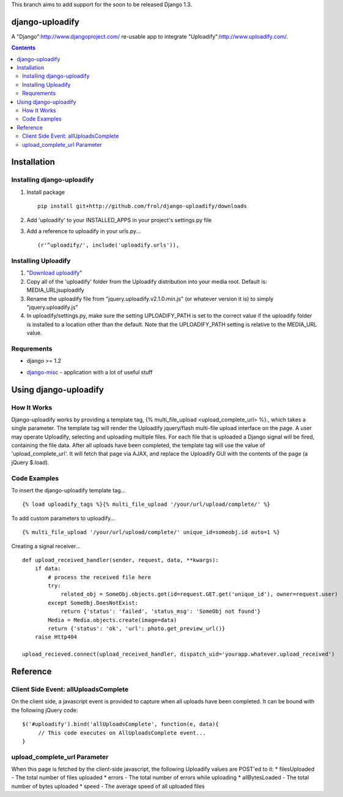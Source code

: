 This branch aims to add support for the soon to be released Django 1.3.

django-uploadify
================

A "Django":http://www.djangoproject.com/ re-usable app to integrate "Uploadify":http://www.uploadify.com/.

.. contents::

Installation
============

Installing django-uploadify
---------------------------

#) Install package ::

    pip install git+http://github.com/frol/django-uploadify/downloads

#) Add 'uploadify' to your INSTALLED_APPS in your project's settings.py file
#) Add a reference to uploadify in your urls.py... ::

    (r'^uploadify/', include('uploadify.urls')),

Installing Uploadify
--------------------

.. _Download uploadify: http://www.uploadify.com/
#) "`Download uploadify`_"
#) Copy all of the 'uploadify' folder from the Uploadify distribution into your media root.  Default is: MEDIA_URL\js\uploadify\
#) Rename the uploadify file from "jquery.uploadify.v2.1.0.min.js" (or whatever version it is) to simply "jquery.uploadify.js"
#) In uploadify/settings.py, make sure the setting UPLOADIFY_PATH is set to the correct value if the uploadify folder is installed to a location other than the default.  Note that the UPLOADIFY_PATH setting is relative to the MEDIA_URL value.

Requrements
-----------

* django >= 1.2
.. _django-misc: https://github.com/ilblackdragon/django-misc/
* django-misc_ - application with a lot of useful stuff

Using django-uploadify
======================

How It Works
------------

Django-uploadify works by providing a template tag, {% multi_file_upload <upload_complete_url> %}., which takes a single parameter.  The template tag will render the Uploadify jquery/flash multi-file upload interface on the page.  A user may operate Uploadify, selecting and uploading multiple files.  For each file that is uploaded a Django signal will be fired, containing the file data.  After all uploads have been completed, the template tag will use the value of 'upload_complete_url'.  It will fetch that page via AJAX, and replace the Uploadify GUI with the contents of the page (a jQuery $.load).

Code Examples
-------------

To insert the django-uploadify template tag... ::
    
    {% load uploadify_tags %}{% multi_file_upload '/your/url/upload/complete/' %}

To add custom parameters to uploadify... ::
    
    {% multi_file_upload '/your/url/upload/complete/' unique_id=someobj.id auto=1 %}

Creating a signal receiver... ::

    def upload_received_handler(sender, request, data, **kwargs):
        if data:
            # process the received file here
            try:
                related_obj = SomeObj.objects.get(id=request.GET.get('unique_id'), owner=request.user)
            except SomeObj.DoesNotExist:
                return {'status': 'failed', 'status_msg': 'SomeObj not found'}
            Media = Media.objects.create(image=data)
            return {'status': 'ok', 'url': photo.get_preview_url()}
        raise Http404

    upload_recieved.connect(upload_received_handler, dispatch_uid='yourapp.whatever.upload_received')


Reference
=========

Client Side Event:  allUploadsComplete
--------------------------------------
On the client side, a javascript event is provided to capture when all uploads have been completed.  It can be bound with the following jQuery code: ::

    $('#uploadify').bind('allUploadsComplete', function(e, data){
         // This code executes on AllUploadsComplete event...
    }

upload_complete_url Parameter
-----------------------------
When this page is fetched by the client-side javascript, the following Uploadify values are POST'ed to it:
* filesUploaded - The total number of files uploaded
* errors - The total number of errors while uploading
* allBytesLoaded - The total number of bytes uploaded
* speed - The average speed of all uploaded files
